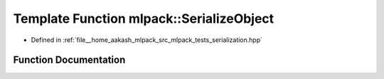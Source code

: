 .. _exhale_function_namespacemlpack_1a60e0769fd629305e7b5ea41569bc64ae:

Template Function mlpack::SerializeObject
=========================================

- Defined in :ref:`file__home_aakash_mlpack_src_mlpack_tests_serialization.hpp`


Function Documentation
----------------------


.. doxygenfunction:: mlpack::SerializeObject(T&, T&)
